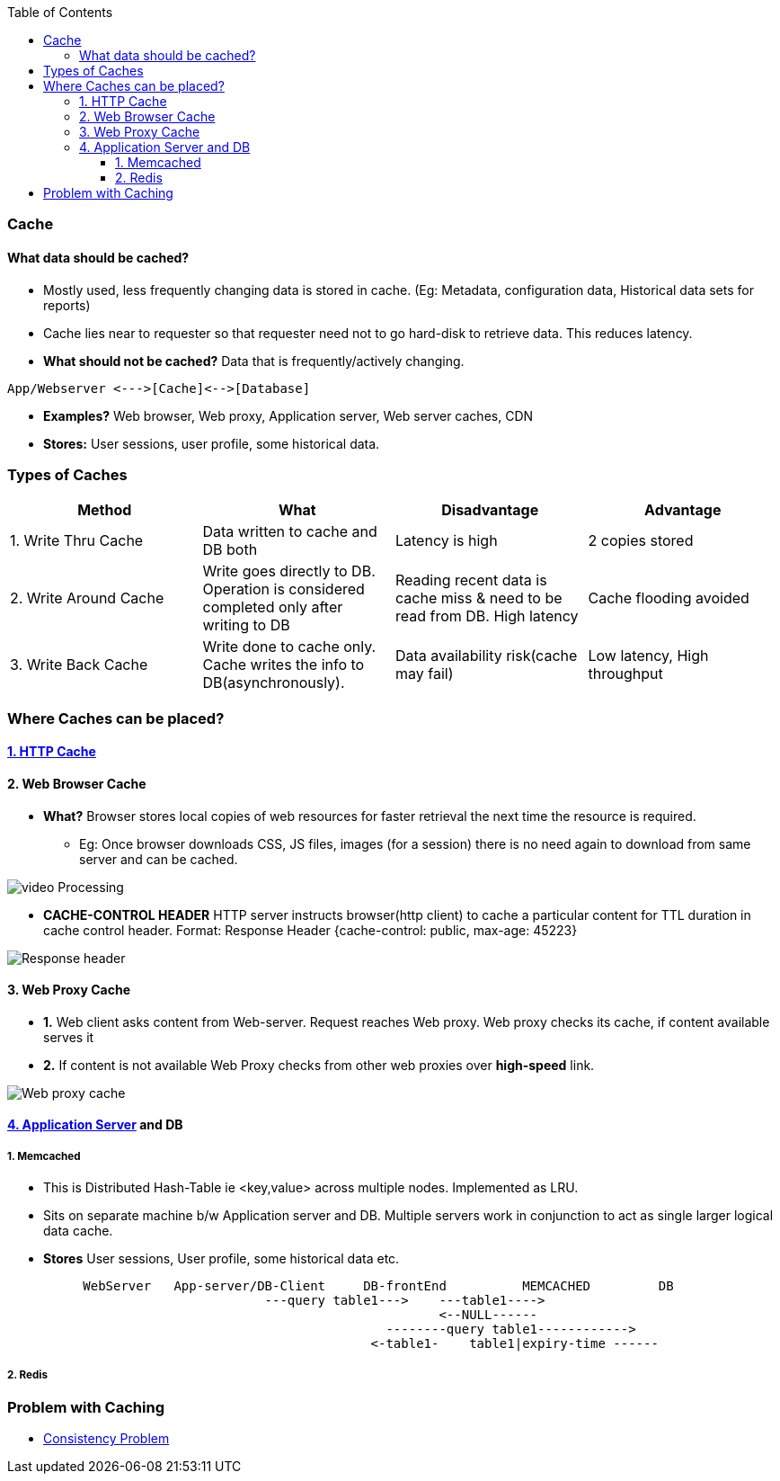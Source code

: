 :toc:
:toclevels: 6

=== Cache
==== What data should be cached?
- Mostly used, less frequently changing data is stored in cache. (Eg: Metadata, configuration data, Historical data sets for reports)
- Cache lies near to requester so that requester need not to go hard-disk to retrieve data. This reduces latency.
- **What should not be cached?** Data that is frequently/actively changing.
```c
App/Webserver <--->[Cache]<-->[Database]
```
- **Examples?** Web browser, Web proxy, Application server, Web server caches, CDN
- **Stores:** User sessions, user profile, some historical data.
 
=== Types of Caches
|===
| Method | What | Disadvantage | Advantage

|1. Write Thru Cache|Data written to cache and DB both|Latency is high|2 copies stored
|2. Write Around Cache|Write goes directly to DB. Operation is considered completed only after writing to DB|Reading recent data is  cache miss & need to be read from DB. High latency|Cache flooding avoided
|3. Write Back Cache|Write done to cache only. Cache writes the info to DB(asynchronously).|Data availability risk(cache may fail)|Low latency, High throughput
|===

=== Where Caches can be placed?
==== link:/Networking/OSI-Layers/Layer-7/Protocols/HTTP/README.adoc#http-caching[1. HTTP Cache]

==== 2. Web Browser Cache
* *What?* Browser stores local copies of web resources for faster retrieval the next time the resource is required.
** Eg: Once browser downloads CSS, JS files, images (for a session) there is no need again to download from same server and can be cached.

image:images/web-browser-cache.png?raw=true[video Processing]

* *CACHE-CONTROL HEADER* HTTP server instructs browser(http client) to cache a particular content for TTL duration in cache control header. Format: Response Header {cache-control: public, max-age: 45223}

image:https://www.imperva.com/learn/wp-content/uploads/sites/13/2019/01/response-headers.jpg.webp?raw=true[Response header]

==== 3. Web Proxy Cache
* *1.* Web client asks content from Web-server. Request reaches Web proxy. Web proxy checks its cache, if content available serves it
* *2.* If content is not available Web Proxy checks from other web proxies over **high-speed** link.

image:images/web-proxy-cache.png?raw=true[Web proxy cache]

==== link:/Networking/OSI-Layers/Layer-7/ApplicationServer_WebServer/README.adoc[4. Application Server] and DB
===== 1. Memcached 
* This is  Distributed Hash-Table ie <key,value> across multiple nodes. Implemented as LRU.
* Sits on separate machine b/w Application server and DB. Multiple servers work in conjunction to act as single larger logical data cache. 
 * *Stores* User sessions, User profile, some historical data etc.
```c
          WebServer   App-server/DB-Client     DB-frontEnd          MEMCACHED         DB
                                  ---query table1--->    ---table1---->
                                                         <--NULL------
                                                  --------query table1------------>
                                                <-table1-    table1|expiry-time ------
```

===== 2. Redis

=== Problem with Caching
  - link:/System-Design/Concepts/Bottlenecks_of_Distributed_Systems/Bottlenecks.md[Consistency Problem]
